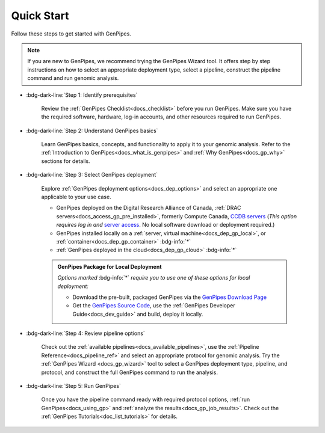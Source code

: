 .. _docs_quickstart_gp:

Quick Start
============

Follow these steps to get started with GenPipes. 

.. note:: 

    .. include:: /common/new_gp_wizard.txt
    
    If you are new to GenPipes, we recommend trying the GenPipes Wizard tool. It offers step by step instructions on how to select an appropriate deployment type, select a pipeline, construct the pipeline command and run genomic analysis.


* :bdg-dark-line:`Step 1: Identify prerequisites`

   Review the :ref:`GenPipes Checklist<docs_checklist>` before you run GenPipes. Make sure you have the required software, hardware, log-in accounts, and other resources required to run GenPipes.

* :bdg-dark-line:`Step 2: Understand GenPipes basics`

   Learn GenPipes basics, concepts, and functionality to apply it to your genomic analysis. Refer to the :ref:`Introduction to GenPipes<docs_what_is_genpipes>` and :ref:`Why GenPipes<docs_gp_why>` sections for details.

* :bdg-dark-line:`Step 3: Select GenPipes deployment`

   Explore :ref:`GenPipes deployment options<docs_dep_options>` and select an appropriate one applicable to your use case.
   
   * GenPipes deployed on the Digital Research Alliance of Canada,  :ref:`DRAC servers<docs_access_gp_pre_installed>`, formerly Compute Canada, `CCDB servers <https://alliancecan.ca/en>`_ (*This option requires log in and* `server access  <https://ccdb.alliancecan.ca/me/access_systems>`_. No local software download or deployment required.)
   * GenPipes installed locally on a :ref:`server, virtual machine<docs_dep_gp_local>`, or :ref:`container<docs_dep_gp_container>`   :bdg-info:`*`
   * :ref:`GenPipes deployed in the cloud<docs_dep_gp_cloud>`  :bdg-info:`*`

   .. admonition:: GenPipes Package for Local Deployment
      
      *Options marked* :bdg-info:`*` *require you to use one of these options for local deployment:*

      * Download the pre-built, packaged GenPipes via the `GenPipes Download Page`_
      * Get the `GenPipes Source Code`_, use the :ref:`GenPipes Developer Guide<docs_dev_guide>` and build, deploy it locally.

* :bdg-dark-line:`Step 4: Review pipeline options`

   Check out the :ref:`available pipelines<docs_available_pipelines>`, use the :ref:`Pipeline Reference<docs_pipeline_ref>` and select an appropriate protocol for genomic analysis. Try the :ref:`GenPipes Wizard <docs_gp_wizard>` tool to select a GenPipes deployment type, pipeline, and protocol, and construct the full GenPipes command to run the analysis.

* :bdg-dark-line:`Step 5: Run GenPipes`

   Once you have the pipeline command ready with required protocol options, :ref:`run GenPipes<docs_using_gp>` and :ref:`analyze the results<docs_gp_job_results>`. Check out the :ref:`GenPipes Tutorials<doc_list_tutorials>` for details.   

.. dropdown:: :material-outlined:`bolt;2em` Usage Change Effective v5.x onward
   :color: success

   .. include:: /gp5_0.inc 

.. _GenPipes Download Page: https://bitbucket.org/mugqic/genpipes/downloads/
.. _GenPipes Source Code: https://github.com/c3g/GenPipes